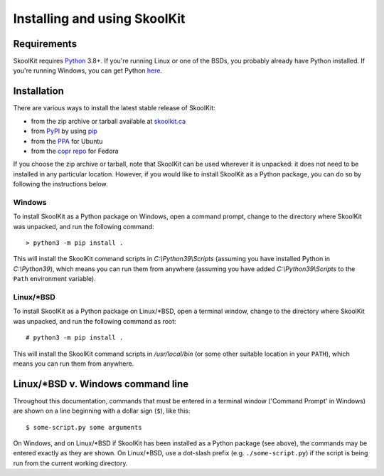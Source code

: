 Installing and using SkoolKit
=============================

Requirements
------------
SkoolKit requires `Python <https://www.python.org>`_ 3.8+. If you're running
Linux or one of the BSDs, you probably already have Python installed. If you're
running Windows, you can get Python `here <https://www.python.org/downloads>`_.

Installation
------------
There are various ways to install the latest stable release of SkoolKit:

* from the zip archive or tarball available at `skoolkit.ca`_
* from `PyPI`_ by using `pip`_
* from the `PPA`_ for Ubuntu
* from the `copr repo`_ for Fedora

If you choose the zip archive or tarball, note that SkoolKit can be used
wherever it is unpacked: it does not need to be installed in any particular
location. However, if you would like to install SkoolKit as a Python package,
you can do so by following the instructions below.

.. _skoolkit.ca: https://skoolkit.ca/skoolkit/
.. _PyPI: https://pypi.org/project/skoolkit/
.. _pip: https://pip.pypa.io/
.. _PPA: https://launchpad.net/~rjdymond/+archive/ppa
.. _copr repo: https://copr.fedorainfracloud.org/coprs/rjdymond/SkoolKit/

Windows
^^^^^^^
To install SkoolKit as a Python package on Windows, open a command prompt,
change to the directory where SkoolKit was unpacked, and run the following
command::

  > python3 -m pip install .

This will install the SkoolKit command scripts in `C:\\Python39\\Scripts`
(assuming you have installed Python in `C:\\Python39`), which means you can
run them from anywhere (assuming you have added `C:\\Python39\\Scripts` to the
``Path`` environment variable).

Linux/\*BSD
^^^^^^^^^^^
To install SkoolKit as a Python package on Linux/\*BSD, open a terminal window,
change to the directory where SkoolKit was unpacked, and run the following
command as root::

  # python3 -m pip install .

This will install the SkoolKit command scripts in `/usr/local/bin` (or some
other suitable location in your ``PATH``), which means you can run them from
anywhere.

Linux/\*BSD v. Windows command line
-----------------------------------
Throughout this documentation, commands that must be entered in a terminal
window ('Command Prompt' in Windows) are shown on a line beginning with a
dollar sign (``$``), like this::

  $ some-script.py some arguments

On Windows, and on Linux/\*BSD if SkoolKit has been installed as a Python
package (see above), the commands may be entered exactly as they are shown. On
Linux/\*BSD, use a dot-slash prefix (e.g. ``./some-script.py``) if the script
is being run from the current working directory.
